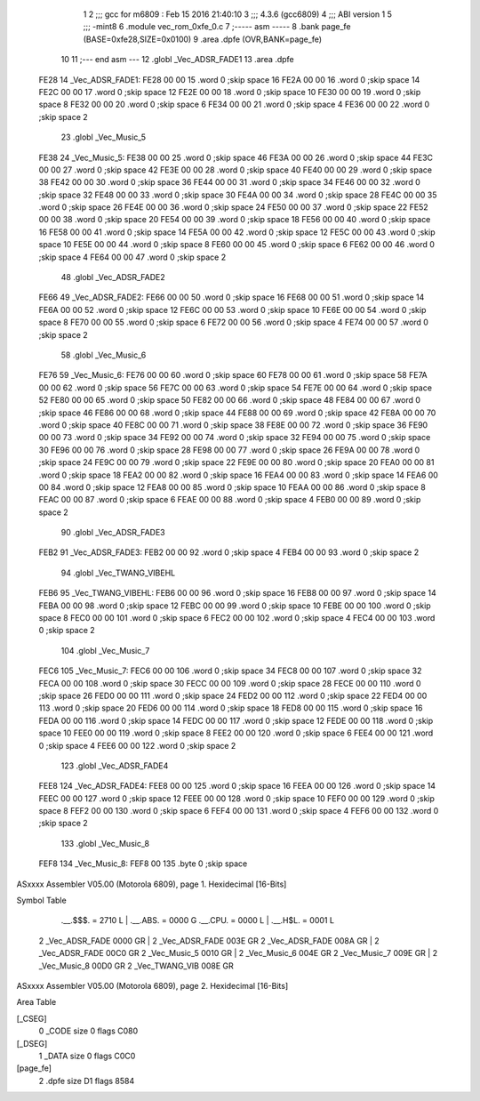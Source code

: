                               1 
                              2 ;;; gcc for m6809 : Feb 15 2016 21:40:10
                              3 ;;; 4.3.6 (gcc6809)
                              4 ;;; ABI version 1
                              5 ;;; -mint8
                              6 	.module	vec_rom_0xfe_0.c
                              7 ;----- asm -----
                              8 	.bank page_fe (BASE=0xfe28,SIZE=0x0100)
                              9 	.area .dpfe (OVR,BANK=page_fe)
                             10 	
                             11 ;--- end asm ---
                             12 	.globl _Vec_ADSR_FADE1
                             13 	.area	.dpfe
   FE28                      14 _Vec_ADSR_FADE1:
   FE28 00 00                15 	.word	0	;skip space 16
   FE2A 00 00                16 	.word	0	;skip space 14
   FE2C 00 00                17 	.word	0	;skip space 12
   FE2E 00 00                18 	.word	0	;skip space 10
   FE30 00 00                19 	.word	0	;skip space 8
   FE32 00 00                20 	.word	0	;skip space 6
   FE34 00 00                21 	.word	0	;skip space 4
   FE36 00 00                22 	.word	0	;skip space 2
                             23 	.globl _Vec_Music_5
   FE38                      24 _Vec_Music_5:
   FE38 00 00                25 	.word	0	;skip space 46
   FE3A 00 00                26 	.word	0	;skip space 44
   FE3C 00 00                27 	.word	0	;skip space 42
   FE3E 00 00                28 	.word	0	;skip space 40
   FE40 00 00                29 	.word	0	;skip space 38
   FE42 00 00                30 	.word	0	;skip space 36
   FE44 00 00                31 	.word	0	;skip space 34
   FE46 00 00                32 	.word	0	;skip space 32
   FE48 00 00                33 	.word	0	;skip space 30
   FE4A 00 00                34 	.word	0	;skip space 28
   FE4C 00 00                35 	.word	0	;skip space 26
   FE4E 00 00                36 	.word	0	;skip space 24
   FE50 00 00                37 	.word	0	;skip space 22
   FE52 00 00                38 	.word	0	;skip space 20
   FE54 00 00                39 	.word	0	;skip space 18
   FE56 00 00                40 	.word	0	;skip space 16
   FE58 00 00                41 	.word	0	;skip space 14
   FE5A 00 00                42 	.word	0	;skip space 12
   FE5C 00 00                43 	.word	0	;skip space 10
   FE5E 00 00                44 	.word	0	;skip space 8
   FE60 00 00                45 	.word	0	;skip space 6
   FE62 00 00                46 	.word	0	;skip space 4
   FE64 00 00                47 	.word	0	;skip space 2
                             48 	.globl _Vec_ADSR_FADE2
   FE66                      49 _Vec_ADSR_FADE2:
   FE66 00 00                50 	.word	0	;skip space 16
   FE68 00 00                51 	.word	0	;skip space 14
   FE6A 00 00                52 	.word	0	;skip space 12
   FE6C 00 00                53 	.word	0	;skip space 10
   FE6E 00 00                54 	.word	0	;skip space 8
   FE70 00 00                55 	.word	0	;skip space 6
   FE72 00 00                56 	.word	0	;skip space 4
   FE74 00 00                57 	.word	0	;skip space 2
                             58 	.globl _Vec_Music_6
   FE76                      59 _Vec_Music_6:
   FE76 00 00                60 	.word	0	;skip space 60
   FE78 00 00                61 	.word	0	;skip space 58
   FE7A 00 00                62 	.word	0	;skip space 56
   FE7C 00 00                63 	.word	0	;skip space 54
   FE7E 00 00                64 	.word	0	;skip space 52
   FE80 00 00                65 	.word	0	;skip space 50
   FE82 00 00                66 	.word	0	;skip space 48
   FE84 00 00                67 	.word	0	;skip space 46
   FE86 00 00                68 	.word	0	;skip space 44
   FE88 00 00                69 	.word	0	;skip space 42
   FE8A 00 00                70 	.word	0	;skip space 40
   FE8C 00 00                71 	.word	0	;skip space 38
   FE8E 00 00                72 	.word	0	;skip space 36
   FE90 00 00                73 	.word	0	;skip space 34
   FE92 00 00                74 	.word	0	;skip space 32
   FE94 00 00                75 	.word	0	;skip space 30
   FE96 00 00                76 	.word	0	;skip space 28
   FE98 00 00                77 	.word	0	;skip space 26
   FE9A 00 00                78 	.word	0	;skip space 24
   FE9C 00 00                79 	.word	0	;skip space 22
   FE9E 00 00                80 	.word	0	;skip space 20
   FEA0 00 00                81 	.word	0	;skip space 18
   FEA2 00 00                82 	.word	0	;skip space 16
   FEA4 00 00                83 	.word	0	;skip space 14
   FEA6 00 00                84 	.word	0	;skip space 12
   FEA8 00 00                85 	.word	0	;skip space 10
   FEAA 00 00                86 	.word	0	;skip space 8
   FEAC 00 00                87 	.word	0	;skip space 6
   FEAE 00 00                88 	.word	0	;skip space 4
   FEB0 00 00                89 	.word	0	;skip space 2
                             90 	.globl _Vec_ADSR_FADE3
   FEB2                      91 _Vec_ADSR_FADE3:
   FEB2 00 00                92 	.word	0	;skip space 4
   FEB4 00 00                93 	.word	0	;skip space 2
                             94 	.globl _Vec_TWANG_VIBEHL
   FEB6                      95 _Vec_TWANG_VIBEHL:
   FEB6 00 00                96 	.word	0	;skip space 16
   FEB8 00 00                97 	.word	0	;skip space 14
   FEBA 00 00                98 	.word	0	;skip space 12
   FEBC 00 00                99 	.word	0	;skip space 10
   FEBE 00 00               100 	.word	0	;skip space 8
   FEC0 00 00               101 	.word	0	;skip space 6
   FEC2 00 00               102 	.word	0	;skip space 4
   FEC4 00 00               103 	.word	0	;skip space 2
                            104 	.globl _Vec_Music_7
   FEC6                     105 _Vec_Music_7:
   FEC6 00 00               106 	.word	0	;skip space 34
   FEC8 00 00               107 	.word	0	;skip space 32
   FECA 00 00               108 	.word	0	;skip space 30
   FECC 00 00               109 	.word	0	;skip space 28
   FECE 00 00               110 	.word	0	;skip space 26
   FED0 00 00               111 	.word	0	;skip space 24
   FED2 00 00               112 	.word	0	;skip space 22
   FED4 00 00               113 	.word	0	;skip space 20
   FED6 00 00               114 	.word	0	;skip space 18
   FED8 00 00               115 	.word	0	;skip space 16
   FEDA 00 00               116 	.word	0	;skip space 14
   FEDC 00 00               117 	.word	0	;skip space 12
   FEDE 00 00               118 	.word	0	;skip space 10
   FEE0 00 00               119 	.word	0	;skip space 8
   FEE2 00 00               120 	.word	0	;skip space 6
   FEE4 00 00               121 	.word	0	;skip space 4
   FEE6 00 00               122 	.word	0	;skip space 2
                            123 	.globl _Vec_ADSR_FADE4
   FEE8                     124 _Vec_ADSR_FADE4:
   FEE8 00 00               125 	.word	0	;skip space 16
   FEEA 00 00               126 	.word	0	;skip space 14
   FEEC 00 00               127 	.word	0	;skip space 12
   FEEE 00 00               128 	.word	0	;skip space 10
   FEF0 00 00               129 	.word	0	;skip space 8
   FEF2 00 00               130 	.word	0	;skip space 6
   FEF4 00 00               131 	.word	0	;skip space 4
   FEF6 00 00               132 	.word	0	;skip space 2
                            133 	.globl _Vec_Music_8
   FEF8                     134 _Vec_Music_8:
   FEF8 00                  135 	.byte	0	;skip space
ASxxxx Assembler V05.00  (Motorola 6809), page 1.
Hexidecimal [16-Bits]

Symbol Table

    .__.$$$.       =   2710 L   |     .__.ABS.       =   0000 G
    .__.CPU.       =   0000 L   |     .__.H$L.       =   0001 L
  2 _Vec_ADSR_FADE     0000 GR  |   2 _Vec_ADSR_FADE     003E GR
  2 _Vec_ADSR_FADE     008A GR  |   2 _Vec_ADSR_FADE     00C0 GR
  2 _Vec_Music_5       0010 GR  |   2 _Vec_Music_6       004E GR
  2 _Vec_Music_7       009E GR  |   2 _Vec_Music_8       00D0 GR
  2 _Vec_TWANG_VIB     008E GR

ASxxxx Assembler V05.00  (Motorola 6809), page 2.
Hexidecimal [16-Bits]

Area Table

[_CSEG]
   0 _CODE            size    0   flags C080
[_DSEG]
   1 _DATA            size    0   flags C0C0
[page_fe]
   2 .dpfe            size   D1   flags 8584

